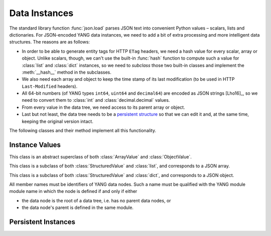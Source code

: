 **************
Data Instances
**************

.. module:: yangson.instance
   :synopsis: Classes and methods for working with YANG data
	      instances.
.. moduleauthor:: Ladislav Lhotka <lhotka@nic.cz>

The standard library function :func:`json.load` parses JSON text into
convenient Python values – scalars, lists and dictionaries. For JSON-encoded
YANG data instances, we need to add a bit of extra processing and more
intelligent data structures. The reasons are as follows:

* In order to be able to generate entity tags for HTTP ``ETag``
  headers, we need a hash value for every scalar, array or
  object. Unlike scalars, though, we can't use the built-in
  :func:`hash` function to compute such a value for :class:`list` and
  :class:`dict` instances, so we need to *subclass* those two built-in
  classes and implement the :meth:`__hash__` method in the subclasses.

* We also need each array and object to keep the time stamp of its
  last modification (to be used in HTTP ``Last-Modified`` headers).

* All 64-bit numbers (of YANG types ``int64``, ``uint64`` and
  ``decimal64``) are encoded as JSON strings [Lho16]_, so we need to
  convert them to :class:`int` and :class:`decimal.decimal` values.

* From every value in the data tree, we need access to its parent
  array or object.

* Last but not least, the data tree needs to be a `persistent
  structure`__ so that we can edit it and, at the same time, keeping
  the original version intact.

The following classes and their method implement all this functionality.

__ https://en.wikipedia.org/wiki/Persistent_data_structure

Instance Values
===============

.. class:: StructuredValue(ts:datetime.datetime=None)

   This class is an abstract superclass of both :class:`ArrayValue` and
   :class:`ObjectValue`.

   .. attribute:: last_modified

      This attribute contains a :class:`datetime.datetime` that
      records the date and time when the :class:StructuredValue
      instance was last modified.

   .. method:: time_stamp(ts: datetime.datetime = None) -> None

      Update the receiver's *last_modified* time stamp with the value
      *ts*. If *ts* is ``None``, use the current date and time.

   .. method:: __eq__(val: StructuredValue) -> bool

      Return ``True`` if the receiver and *val* are equality. Equality
      is based on their hash values (see below).

.. class:: ArrayValue(ts:datetime.datetime=None)

   This class is a subclass of both :class:`StructuredValue` and
   :class:`list`, and corresponds to a JSON array.

   .. method:: __hash__() -> int

      Return integer hash value. It is computed by converting the
      receiver to a :class:`tuple` and applying the :func:`hash`
      function to it.

.. class:: ObjectValue(ts:datetime.datetime=None)

   This class is a subclass of both :class:`StructuredValue` and
   :class:`dict`, and corresponds to a JSON object.

   All member names must be identifiers of YANG data nodes. Such a
   name must be qualified with the YANG module module name in which
   the node is defined if and only if either

   * the data node is the root of a data tree, i.e. has no parent data
     nodes, or
   * the data node's parent is defined in the same module.

   .. method:: __hash__() -> int

      Return integer hash value. It is computed by taking a sorted
      list of the receiver's items, converting it to a :class:`tuple`
      and applying the :func:`hash` function.

Persistent Instances
====================

.. class:: Instance(value: Value, crumb: Crumb)

   .. method:: goto(ii: InstanceIdentifier) -> Instance

   .. method:: peek(ii: InstanceIdentifier) -> Value

   .. method:: update(newval: Value) -> Instance

   .. method:: up() -> Instance

   .. method:: top() -> Instance

   .. method:: is_top() -> Instance

   .. method:: member(name: QName) -> Instance

   .. method:: new_member(name: QName, value: Value) -> Instance

   .. method:: () -> Instance

   .. method:: () -> Instance

   .. method:: () -> Instance

   .. method:: () -> Instance

   .. method:: () -> Instance

   .. method:: () -> Instance
